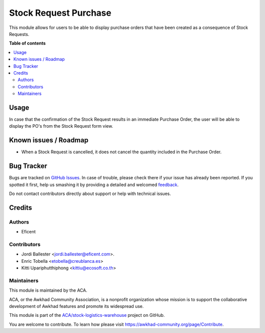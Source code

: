 ======================
Stock Request Purchase
======================

.. !!!!!!!!!!!!!!!!!!!!!!!!!!!!!!!!!!!!!!!!!!!!!!!!!!!!
   !! This file is generated by oca-gen-addon-readme !!
   !! changes will be overwritten.                   !!
   !!!!!!!!!!!!!!!!!!!!!!!!!!!!!!!!!!!!!!!!!!!!!!!!!!!!

.. |badge1| image:: https://img.shields.io/badge/maturity-Beta-yellow.png
    :target: https://awkhad-community.org/page/development-status
    :alt: Beta
.. |badge2| image:: https://img.shields.io/badge/licence-LGPL--3-blue.png
    :target: http://www.gnu.org/licenses/lgpl-3.0-standalone.html
    :alt: License: LGPL-3
.. |badge3| image:: https://img.shields.io/badge/github-ACA%2Fstock--logistics--warehouse-lightgray.png?logo=github
    :target: https://github.com/ACA/stock-logistics-warehouse/tree/12.0/stock_request_purchase
    :alt: ACA/stock-logistics-warehouse
.. |badge4| image:: https://img.shields.io/badge/weblate-Translate%20me-F47D42.png
    :target: https://translation.awkhad-community.org/projects/stock-logistics-warehouse-12-0/stock-logistics-warehouse-12-0-stock_request_purchase
    :alt: Translate me on Weblate
.. |badge5| image:: https://img.shields.io/badge/runbot-Try%20me-875A7B.png
    :target: https://runbot.awkhad-community.org/runbot/153/12.0
    :alt: Try me on Runbot

|badge1| |badge2| |badge3| |badge4| |badge5| 

This module allows for users to be able to display purchase orders that have
been created as a consequence of Stock Requests.

**Table of contents**

.. contents::
   :local:

Usage
=====

In case that the confirmation of the Stock Request results in an immediate
Purchase Order, the user will be able to display the PO's from the Stock
Request form view.

Known issues / Roadmap
======================

* When a Stock Request is cancelled, it does not cancel the quantity included
  in the Purchase Order.

Bug Tracker
===========

Bugs are tracked on `GitHub Issues <https://github.com/ACA/stock-logistics-warehouse/issues>`_.
In case of trouble, please check there if your issue has already been reported.
If you spotted it first, help us smashing it by providing a detailed and welcomed
`feedback <https://github.com/ACA/stock-logistics-warehouse/issues/new?body=module:%20stock_request_purchase%0Aversion:%2012.0%0A%0A**Steps%20to%20reproduce**%0A-%20...%0A%0A**Current%20behavior**%0A%0A**Expected%20behavior**>`_.

Do not contact contributors directly about support or help with technical issues.

Credits
=======

Authors
~~~~~~~

* Eficent

Contributors
~~~~~~~~~~~~

* Jordi Ballester <jordi.ballester@eficent.com>.
* Enric Tobella <etobella@creublanca.es>
* Kitti Upariphutthiphong <kittiu@ecosoft.co.th>

Maintainers
~~~~~~~~~~~

This module is maintained by the ACA.

.. image:: https://awkhad-community.org/logo.png
   :alt: Awkhad Community Association
   :target: https://awkhad-community.org

ACA, or the Awkhad Community Association, is a nonprofit organization whose
mission is to support the collaborative development of Awkhad features and
promote its widespread use.

This module is part of the `ACA/stock-logistics-warehouse <https://github.com/ACA/stock-logistics-warehouse/tree/12.0/stock_request_purchase>`_ project on GitHub.

You are welcome to contribute. To learn how please visit https://awkhad-community.org/page/Contribute.
